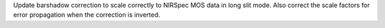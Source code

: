 Update barshadow correction to scale correctly to NIRSpec MOS data in long slit mode. Also correct the scale factors for error propagation when the correction is inverted.
